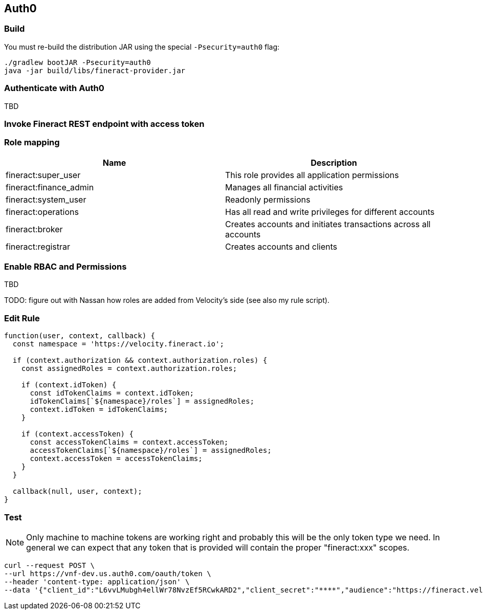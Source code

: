 == Auth0

=== Build

You must re-build the distribution JAR using the special `-Psecurity=auth0` flag:

[source,bash]
----
./gradlew bootJAR -Psecurity=auth0
java -jar build/libs/fineract-provider.jar
----

=== Authenticate with Auth0

TBD

=== Invoke Fineract REST endpoint with access token

[source,bash]
----
----

=== Role mapping

|===
|Name |Description

|fineract:super_user
|This role provides all application permissions

|fineract:finance_admin
|Manages all financial activities

|fineract:system_user
|Readonly permissions

|fineract:operations
|Has all read and write privileges for different accounts

|fineract:broker
|Creates accounts and initiates transactions across all accounts

|fineract:registrar
|Creates accounts and clients
|===

=== Enable RBAC and Permissions

TBD

TODO: figure out with Nassan how roles are added from Velocity's side (see also my rule script).

=== Edit Rule

[source,javascript]
----
function(user, context, callback) {
  const namespace = 'https://velocity.fineract.io';

  if (context.authorization && context.authorization.roles) {
    const assignedRoles = context.authorization.roles;

    if (context.idToken) {
      const idTokenClaims = context.idToken;
      idTokenClaims[`${namespace}/roles`] = assignedRoles;
      context.idToken = idTokenClaims;
    }

    if (context.accessToken) {
      const accessTokenClaims = context.accessToken;
      accessTokenClaims[`${namespace}/roles`] = assignedRoles;
      context.accessToken = accessTokenClaims;
    }
  }

  callback(null, user, context);
}
----

=== Test

NOTE: Only machine to machine tokens are working right and probably this will be the only token type we need. In general we can expect that any token that is provided will contain the proper "fineract:xxx" scopes.

[source,bash]
----
curl --request POST \
--url https://vnf-dev.us.auth0.com/oauth/token \
--header 'content-type: application/json' \
--data '{"client_id":"L6vvLMubgh4ellWr78NvzEf5RCwkARD2","client_secret":"****","audience":"https://fineract.velocitycareerlabs.io","grant_type":"client_credentials"}'
----
